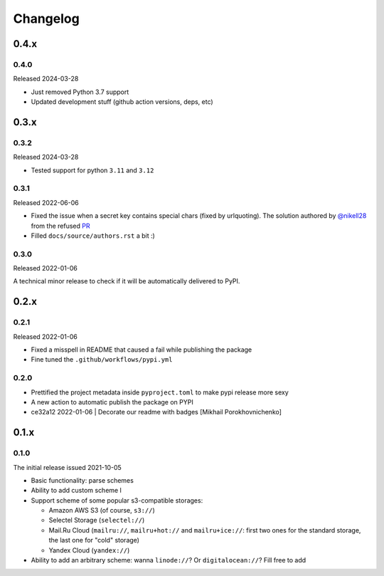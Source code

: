 Changelog
#########

0.4.x
=====


0.4.0
-----

Released 2024-03-28

* Just removed Python 3.7 support
* Updated development stuff (github action versions, deps, etc)

0.3.x
=====


0.3.2
-----

Released 2024-03-28

* Tested support for python ``3.11`` and ``3.12``

0.3.1
-----

Released 2022-06-06

* Fixed the issue when a secret key contains special chars (fixed by urlquoting). The solution authored by `@nikell28 <https://github.com/nikell28>`_ from the refused `PR <https://github.com/marazmiki/s3-parse-url/pull/2>`_
* Filled ``docs/source/authors.rst`` a bit :)

0.3.0
-----

Released 2022-01-06

A technical minor release to check if it will be automatically delivered to PyPI.

0.2.x
=====

0.2.1
-----

Released 2022-01-06

* Fixed a misspell in README that caused a fail while publishing the package
* Fine tuned the ``.github/workflows/pypi.yml``

0.2.0
-----

* Prettified the project metadata inside ``pyproject.toml`` to make pypi release more sexy
* A new action to automatic publish the package on PYPI
* ce32a12 2022-01-06 | Decorate our readme with badges [Mikhail Porokhovnichenko]

0.1.x
=====

0.1.0
-----

The initial release issued 2021-10-05

* Basic functionality: parse schemes
* Ability to add custom scheme l
* Support scheme of some popular s3-compatible storages:

  * Amazon AWS S3 (of course, ``s3://``)
  * Selectel Storage (``selectel://``)
  * Mail.Ru Cloud (``mailru://``, ``mailru+hot://`` and ``mailru+ice://``: first two ones for the standard storage, the last one for "cold" storage)
  * Yandex Cloud (``yandex://``)

* Ability to add an arbitrary scheme: wanna ``linode://``? Or ``digitalocean://``? Fill free to add
